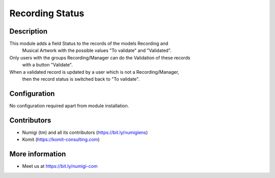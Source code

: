 Recording Status
================

Description
-----------

This module adds a field Status to the records of the models Recording and
 Musical Artwork with the possible values "To validate" and "Validated".

Only users with the groups Recording/Manager can do the Validation of these records
 with a button "Validate".

When a validated record is updated by a user which is not a Recording/Manager,
 then the record status is switched back to "To validate".

.. image:: static/description/recording_to_validate.png

Configuration
-------------

No configuration required apart from module installation.

Contributors
------------
* Numigi (tm) and all its contributors (https://bit.ly/numigiens)
* Komit (https://komit-consulting.com)

More information
----------------
* Meet us at https://bit.ly/numigi-com
